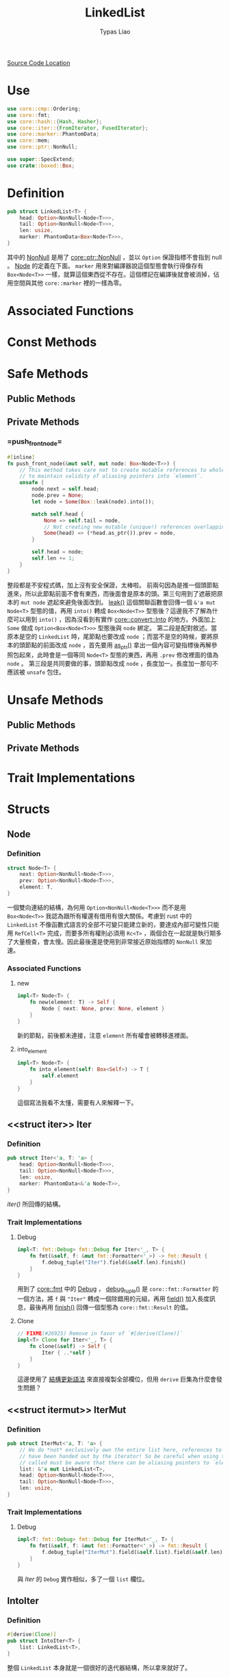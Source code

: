 #+TITLE: LinkedList
#+AUTHOR: Typas Liao

[[https://github.com/rust-lang/rust/blob/master/library/alloc/src/collections/linked_list.rs][Source Code Location]]

* <<use>> Use

#+BEGIN_SRC rust
use core::cmp::Ordering;
use core::fmt;
use core::hash::{Hash, Hasher};
use core::iter::{FromIterator, FusedIterator};
use core::marker::PhantomData;
use core::mem;
use core::ptr::NonNull;

use super::SpecExtend;
use crate::boxed::Box;
#+END_SRC

* <<definition>> Definition

#+BEGIN_SRC rust
pub struct LinkedList<T> {
    head: Option<NonNull<Node<T>>>,
    tail: Option<NonNull<Node<T>>>,
    len: usize,
    marker: PhantomData<Box<Node<T>>>,
}
#+END_SRC

其中的 [[https://doc.rust-lang.org/beta/core/ptr/struct.NonNull.html][NonNull]] 是用了 [[use][core::ptr::NonNull]] ，並以 =Option= 保證指標不會指到 null 。  [[struct-node][Node]] 的定義在下面。 =marker= 用來對編譯器說這個型態會執行得像存有 =Box<Node<T>>= 一樣，就算這個東西從不存在。這個標記在編譯後就會被消掉，佔用空間與其他 =core::marker= 裡的一樣為零。

* Associated Functions

* Const Methods

* Safe Methods

** Public Methods

** Private Methods

*** <<method-private-push_front_node>> =push_front_node=

#+BEGIN_SRC rust
#[inline]
fn push_front_node(&mut self, mut node: Box<Node<T>>) {
    // This method takes care not to create mutable references to whole nodes,
    // to maintain validity of aliasing pointers into `element`.
    unsafe {
        node.next = self.head;
        node.prev = None;
        let node = Some(Box::leak(node).into());

        match self.head {
            None => self.tail = node,
            // Not creating new mutable (unique!) references overlapping `element`.
            Some(head) => (*head.as_ptr()).prev = node,
        }

        self.head = node;
        self.len += 1;
    }
}
#+END_SRC

整段都是不安程式碼，加上沒有安全保證，太棒啦。
前兩句因為是推一個頭節點進來，所以此節點前面不會有東西，而後面會是原本的頭。第三句用到了遮蔽把原本的 =mut node= 遮起來避免後面改到。 [[https://doc.rust-lang.org/alloc/boxed/struct.Box.html#method.leak][leak()]] 這個關聯函數會回傳一個 =&'a mut Node<T>= 型態的值，再用 =into()= 轉成 =Box<Node<T>>= 型態後？這邊我不了解為什麼可以用到 =into()= ，因為沒看到有實作 [[https://doc.rust-lang.org/core/convert/trait.Into.html][core::convert::Into]] 的地方。外面加上 =Some= 做成 =Option<Box<Node<T>>>= 型態後與 =node= 綁定。
第二段是配對敘述。當原本是空的 =LinkedList= 時，尾節點也要改成 =node= ；而當不是空的時候，要將原本的頭節點的前面改成 =node= ，首先要用 [[https://doc.rust-lang.org/core/ptr/struct.NonNull.html#method.as_ptr][as_ptr()]] 拿出一個內容可變指標後再解參照包起來，此時會是一個等同 =Node<T>= 型態的東西，再用 =.prev= 修改裡面的值為 =node= 。
第三段是共同要做的事，頭節點改成 =node= ，長度加一。長度加一那句不應該被 =unsafe= 包住。

* Unsafe Methods

** Public Methods

** Private Methods

* Trait Implementations

* Structs

** <<struct-node>> Node

*** Definition

#+BEGIN_SRC rust
struct Node<T> {
    next: Option<NonNull<Node<T>>>,
    prev: Option<NonNull<Node<T>>>,
    element: T,
}
#+END_SRC

一個雙向連結的結構，為何用 =Option<NonNull<Node<T>>>= 而不是用 =Box<Node<T>>= 我認為跟所有權還有借用有很大關係。考慮到 rust 中的 =LinkedList= 不像函數式語言的全部不可變只能建立新的，要達成內部可變性只能用 =RefCell<T>= 完成，而要多所有權則必須用 =Rc<T>= ，兩個合在一起就是執行期多了大量檢查，會太慢。因此最後還是使用到非常接近原始指標的 =NonNull= 來加速。

*** Associated Functions

**** <<struct-node-fn-new>> new

#+BEGIN_SRC rust
impl<T> Node<T> {
    fn new(element: T) -> Self {
        Node { next: None, prev: None, element }
    }
}
#+END_SRC

新的節點，前後都未連接，注意 =element= 所有權會被轉移進裡面。

**** <<struct-node-fn-into_element>> into_element

#+BEGIN_SRC rust
impl<T> Node<T> {
    fn into_element(self: Box<Self>) -> T {
        self.element
    }
}
#+END_SRC

這個寫法我看不太懂，需要有人來解釋一下。

** <<struct iter>> Iter

***  Definition

#+BEGIN_SRC rust
pub struct Iter<'a, T: 'a> {
    head: Option<NonNull<Node<T>>>,
    tail: Option<NonNull<Node<T>>>,
    len: usize,
    marker: PhantomData<&'a Node<T>>,
}
#+END_SRC

[[method-iter][iter()]] 所回傳的結構。

***  Trait Implementations

**** Debug

#+BEGIN_SRC rust
impl<T: fmt::Debug> fmt::Debug for Iter<'_, T> {
    fn fmt(&self, f: &mut fmt::Formatter<'_>) -> fmt::Result {
        f.debug_tuple("Iter").field(&self.len).finish()
    }
}
#+END_SRC

用到了 [[use][core::fmt]] 中的 [[https://doc.rust-lang.org/beta/core/fmt/trait.Debug.html][Debug]] ， [[https://doc.rust-lang.org/core/fmt/struct.Formatter.html#method.debug_tuple][debug_tuple()]] 是 =core::fmt::Formatter= 的一個方法，將 =f= 與 ="Iter"= 轉成一個除錯用的元組，再用 [[https://doc.rust-lang.org/core/fmt/struct.DebugTuple.html#method.field][field()]] 加入長度訊息，最後再用 [[https://doc.rust-lang.org/core/fmt/struct.DebugTuple.html#method.finish][finish()]] 回傳一個型態為 =core::fmt::Result= 的值。

**** Clone

#+BEGIN_SRC rust
// FIXME(#26925) Remove in favor of `#[derive(Clone)]`
impl<T> Clone for Iter<'_, T> {
    fn clone(&self) -> Self {
        Iter { ..*self }
    }
}
#+END_SRC

這邊使用了 [[https://doc.rust-lang.org/book/ch05-01-defining-structs.html#creating-instances-from-other-instances-with-struct-update-syntax][結構更新語法]] 來直接複製全部欄位，但用 =derive= 巨集為什麼會發生問題？

** <<struct itermut>> IterMut

*** Definition

#+BEGIN_SRC rust
pub struct IterMut<'a, T: 'a> {
    // We do *not* exclusively own the entire list here, references to node's `element`
    // have been handed out by the iterator! So be careful when using this; the methods
    // called must be aware that there can be aliasing pointers to `element`.
    list: &'a mut LinkedList<T>,
    head: Option<NonNull<Node<T>>>,
    tail: Option<NonNull<Node<T>>>,
    len: usize,
}
#+END_SRC

*** Trait Implementations

**** Debug

#+BEGIN_SRC rust
impl<T: fmt::Debug> fmt::Debug for IterMut<'_, T> {
    fn fmt(&self, f: &mut fmt::Formatter<'_>) -> fmt::Result {
        f.debug_tuple("IterMut").field(&self.list).field(&self.len).finish()
    }
}
#+END_SRC

與 [[struct-iter][Iter]] 的 =Debug= 實作相似，多了一個 =list= 欄位。

** <<struct-intoiter>> IntoIter

*** Definition

#+BEGIN_SRC rust
#[derive(Clone)]
pub struct IntoIter<T> {
    list: LinkedList<T>,
}
#+END_SRC

整個 =LinkedList= 本身就是一個很好的迭代器結構，所以拿來就好了。

*** Trait Implementations

**** Debug

#+BEGIN_SRC rust
impl<T: fmt::Debug> fmt::Debug for IntoIter<T> {
    fn fmt(&self, f: &mut fmt::Formatter<'_>) -> fmt::Result {
        f.debug_tuple("IntoIter").field(&self.list).finish()
    }
}
#+END_SRC

與 [[struct-iter][Iter]] 的 =Debug= 實作相似，新增的欄位不同。

